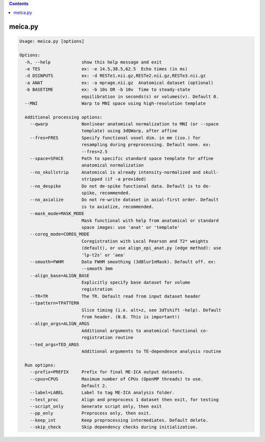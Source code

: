 .. contents:: 
    :depth: 4 

********
meica.py
********

.. code-block:: none

    Usage: meica.py [options]
    
    Options:
      -h, --help            show this help message and exit
      -e TES                ex: -e 14.5,38.5,62.5  Echo times (in ms)
      -d DSINPUTS           ex: -d RESTe1.nii.gz,RESTe2.nii.gz,RESTe3.nii.gz
      -a ANAT               ex: -a mprage.nii.gz  Anatomical dataset (optional)
      -b BASETIME           ex: -b 10s OR -b 10v  Time to steady-state
                            equilibration in seconds(s) or volumes(v). Default 0.
      --MNI                 Warp to MNI space using high-resolution template
    
      Additional processing options:
        --qwarp             Nonlinear anatomical normalization to MNI (or --space
                            template) using 3dQWarp, after affine
        --fres=FRES         Specify functional voxel dim. in mm (iso.) for
                            resampling during preprocessing. Default none. ex:
                            --fres=2.5
        --space=SPACE       Path to specific standard space template for affine
                            anatomical normalization
        --no_skullstrip     Anatomical is already intensity-normalized and skull-
                            stripped (if -a provided)
        --no_despike        Do not de-spike functional data. Default is to de-
                            spike, recommended.
        --no_axialize       Do not re-write dataset in axial-first order. Default
                            is to axialize, recommended.
        --mask_mode=MASK_MODE
                            Mask functional with help from anatomical or standard
                            space images: use 'anat' or 'template'
        --coreg_mode=COREG_MODE
                            Coregistration with Local Pearson and T2* weights
                            (default), or use align_epi_anat.py (edge method): use
                            'lp-t2s' or 'aea'
        --smooth=FWHM       Data FWHM smoothing (3dBlurInMask). Default off. ex:
                            --smooth 3mm
        --align_base=ALIGN_BASE
                            Explicitly specify base dataset for volume
                            registration
        --TR=TR             The TR. Default read from input dataset header
        --tpattern=TPATTERN
                            Slice timing (i.e. alt+z, see 3dTshift -help). Default
                            from header. (N.B. This is important!)
        --align_args=ALIGN_ARGS
                            Additional arguments to anatomical-functional co-
                            registration routine
        --ted_args=TED_ARGS
                            Additional arguments to TE-dependence analysis routine
    
      Run optipns:
        --prefix=PREFIX     Prefix for final ME-ICA output datasets.
        --cpus=CPUS         Maximum number of CPUs (OpenMP threads) to use.
                            Default 2.
        --label=LABEL       Label to tag ME-ICA analysis folder.
        --test_proc         Align and preprocess 1 dataset then exit, for testing
        --script_only       Generate script only, then exit
        --pp_only           Preprocess only, then exit.
        --keep_int          Keep preprocessing intermediates. Default delete.
        --skip_check        Skip dependency checks during initialization.
